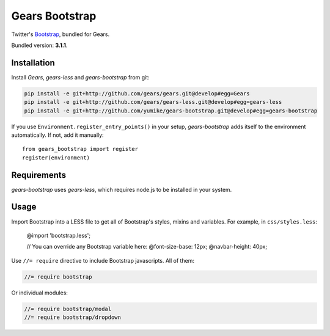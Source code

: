 Gears Bootstrap
===============

Twitter's Bootstrap_, bundled for Gears.

Bundled version: **3.1.1**.

Installation
------------

Install `Gears`, `gears-less` and `gears-bootstrap` from git:

.. code-block:: bash

    pip install -e git+http://github.com/gears/gears.git@develop#egg=Gears
    pip install -e git+http://github.com/gears/gears-less.git@develop#egg=gears-less
    pip install -e git+http://github.com/yumike/gears-bootstrap.git@develop#egg=gears-bootstrap

If you use ``Environment.register_entry_points()`` in your setup,
`gears-bootstrap` adds itself to the environment automatically. If not,
add it manually::

    from gears_bootstrap import register
    register(environment)

Requirements
------------

`gears-bootstrap` uses `gears-less`, which requires node.js to be installed in
your system.

Usage
-----

Import Bootstrap into a LESS file to get all of Bootstrap's styles, mixins and
variables. For example, in ``css/styles.less``:

    @import 'bootstrap.less';

    // You can override any Bootstrap variable here:
    @font-size-base: 12px;
    @navbar-height: 40px;

Use ``//= require`` directive to include Bootstrap javascripts. All of them:

.. code-block:: javascript

    //= require bootstrap

Or individual modules:

.. code-block:: javascript

    //= require bootstrap/modal
    //= require bootstrap/dropdown

.. _Bootstrap: http://getbootstrap.com/
